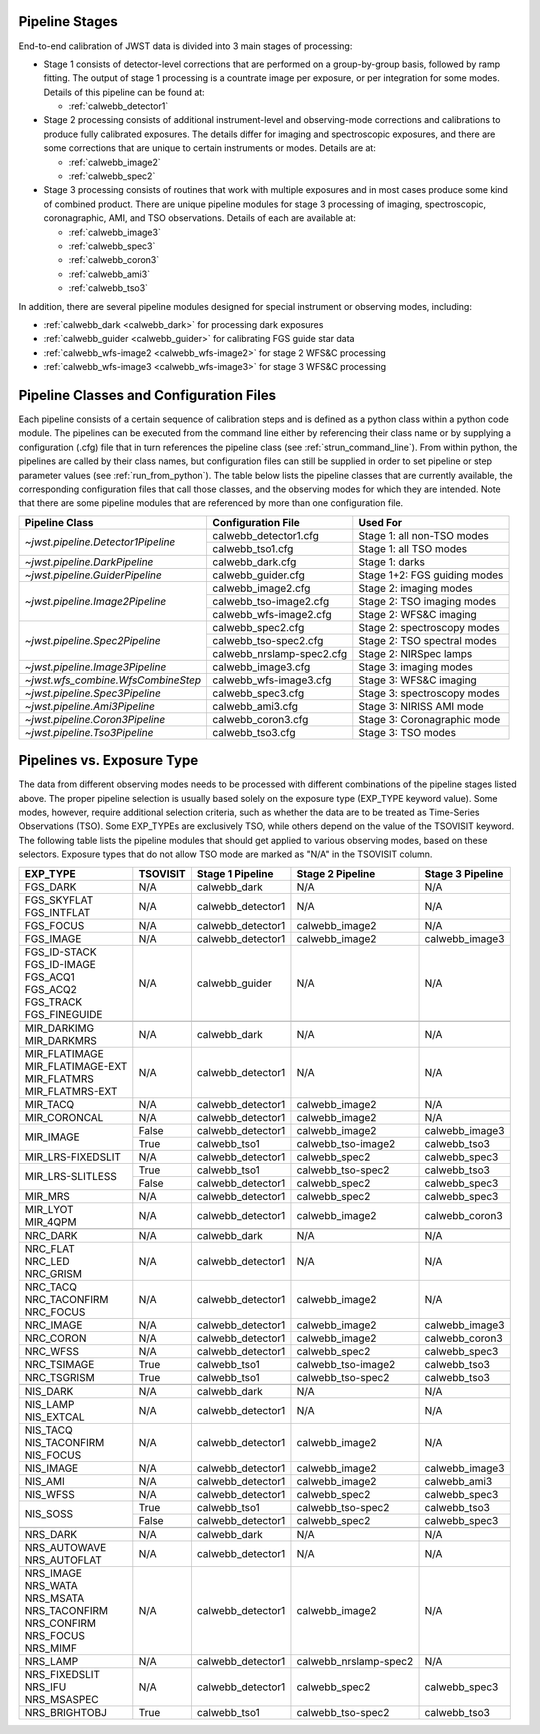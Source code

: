 .. _pipelines:

Pipeline Stages
===============

End-to-end calibration of JWST data is divided into 3 main stages of
processing:

- Stage 1 consists of detector-level corrections that are performed on a
  group-by-group basis, followed by ramp fitting. The output of stage 1
  processing is a countrate image per exposure, or per integration for
  some modes. Details of this pipeline can be found at:

  - :ref:`calwebb_detector1`

- Stage 2 processing consists of additional instrument-level and
  observing-mode corrections and calibrations to produce fully calibrated
  exposures. The details differ for imaging and spectroscopic exposures,
  and there are some corrections that are unique to certain instruments or modes.
  Details are at:

  - :ref:`calwebb_image2`
  - :ref:`calwebb_spec2`

- Stage 3 processing consists of routines that work with multiple exposures
  and in most cases produce some kind of combined product.
  There are unique pipeline modules for stage 3 processing of
  imaging, spectroscopic, coronagraphic, AMI, and TSO observations. Details
  of each are available at:

  - :ref:`calwebb_image3`
  - :ref:`calwebb_spec3`
  - :ref:`calwebb_coron3`
  - :ref:`calwebb_ami3`
  - :ref:`calwebb_tso3`

In addition, there are several pipeline modules designed for special instrument or
observing modes, including:

- :ref:`calwebb_dark <calwebb_dark>` for processing dark exposures
- :ref:`calwebb_guider <calwebb_guider>` for calibrating FGS guide star data
- :ref:`calwebb_wfs-image2 <calwebb_wfs-image2>` for stage 2 WFS&C processing
- :ref:`calwebb_wfs-image3 <calwebb_wfs-image3>` for stage 3 WFS&C processing

Pipeline Classes and Configuration Files
========================================

Each pipeline consists of a certain sequence of calibration steps and is
defined as a python class within a python code module. The pipelines
can be executed from the command line either by referencing their class name or
by supplying a configuration (.cfg) file that in turn references the pipeline class
(see :ref:`strun_command_line`).
From within python, the pipelines are called by their class names, but
configuration files can still be supplied in order to set pipeline or step
parameter values (see :ref:`run_from_python`).
The table below lists the pipeline classes that are currently available, the
corresponding configuration files that call those classes, and
the observing modes for which they are intended. Note that there are some
pipeline modules that are referenced by more than one configuration file.

+------------------------------------+---------------------------+------------------------------+
| Pipeline Class                     | Configuration File        | Used For                     |
+====================================+===========================+==============================+
| `~jwst.pipeline.Detector1Pipeline` | calwebb_detector1.cfg     | Stage 1: all non-TSO modes   |
+                                    +---------------------------+------------------------------+
|                                    | calwebb_tso1.cfg          | Stage 1: all TSO modes       |
+------------------------------------+---------------------------+------------------------------+
| `~jwst.pipeline.DarkPipeline`      | calwebb_dark.cfg          | Stage 1: darks               |
+------------------------------------+---------------------------+------------------------------+
| `~jwst.pipeline.GuiderPipeline`    | calwebb_guider.cfg        | Stage 1+2: FGS guiding modes |
+------------------------------------+---------------------------+------------------------------+
| `~jwst.pipeline.Image2Pipeline`    | calwebb_image2.cfg        | Stage 2: imaging modes       |
+                                    +---------------------------+------------------------------+
|                                    | calwebb_tso-image2.cfg    | Stage 2: TSO imaging modes   |
+                                    +---------------------------+------------------------------+
|                                    | calwebb_wfs-image2.cfg    | Stage 2: WFS&C imaging       |
+------------------------------------+---------------------------+------------------------------+
| `~jwst.pipeline.Spec2Pipeline`     | calwebb_spec2.cfg         | Stage 2: spectroscopy modes  |
+                                    +---------------------------+------------------------------+
|                                    | calwebb_tso-spec2.cfg     | Stage 2: TSO spectral modes  |
+                                    +---------------------------+------------------------------+
|                                    | calwebb_nrslamp-spec2.cfg | Stage 2: NIRSpec lamps       |
+------------------------------------+---------------------------+------------------------------+
| `~jwst.pipeline.Image3Pipeline`    | calwebb_image3.cfg        | Stage 3: imaging modes       |
+------------------------------------+---------------------------+------------------------------+
| `~jwst.wfs_combine.WfsCombineStep` | calwebb_wfs-image3.cfg    | Stage 3: WFS&C imaging       |
+------------------------------------+---------------------------+------------------------------+
| `~jwst.pipeline.Spec3Pipeline`     | calwebb_spec3.cfg         | Stage 3: spectroscopy modes  |
+------------------------------------+---------------------------+------------------------------+
| `~jwst.pipeline.Ami3Pipeline`      | calwebb_ami3.cfg          | Stage 3: NIRISS AMI mode     |
+------------------------------------+---------------------------+------------------------------+
| `~jwst.pipeline.Coron3Pipeline`    | calwebb_coron3.cfg        | Stage 3: Coronagraphic mode  |
+------------------------------------+---------------------------+------------------------------+
| `~jwst.pipeline.Tso3Pipeline`      | calwebb_tso3.cfg          | Stage 3: TSO modes           |
+------------------------------------+---------------------------+------------------------------+

Pipelines vs. Exposure Type
===========================

The data from different observing modes needs to be processed with
different combinations of the pipeline stages listed above. The proper pipeline
selection is usually based solely on the exposure type (EXP_TYPE keyword value).
Some modes, however, require additional selection criteria, such as whether the
data are to be treated as Time-Series Observations (TSO). Some EXP_TYPEs are
exclusively TSO, while others depend on the value of the TSOVISIT keyword.
The following table lists the pipeline modules that should get applied to various
observing modes, based on these selectors. Exposure types that do not allow TSO
mode are marked as "N/A" in the TSOVISIT column.

+---------------------+----------+-------------------+-----------------------+------------------+
| | EXP_TYPE          | TSOVISIT | Stage 1 Pipeline  | Stage 2 Pipeline      | Stage 3 Pipeline |
+=====================+==========+===================+=======================+==================+
| | FGS_DARK          | N/A      | calwebb_dark      | N/A                   | N/A              |
+---------------------+----------+-------------------+-----------------------+------------------+
| | FGS_SKYFLAT       | N/A      | calwebb_detector1 | N/A                   | N/A              |
| | FGS_INTFLAT       |          |                   |                       |                  |
+---------------------+----------+-------------------+-----------------------+------------------+
| | FGS_FOCUS         | N/A      | calwebb_detector1 | calwebb_image2        | N/A              |
+---------------------+----------+-------------------+-----------------------+------------------+
| | FGS_IMAGE         | N/A      | calwebb_detector1 | calwebb_image2        | calwebb_image3   |
+---------------------+----------+-------------------+-----------------------+------------------+
| | FGS_ID-STACK      | N/A      | calwebb_guider    | N/A                   | N/A              |
| | FGS_ID-IMAGE      |          |                   |                       |                  |
| | FGS_ACQ1          |          |                   |                       |                  |
| | FGS_ACQ2          |          |                   |                       |                  |
| | FGS_TRACK         |          |                   |                       |                  |
| | FGS_FINEGUIDE     |          |                   |                       |                  |
+---------------------+----------+-------------------+-----------------------+------------------+
|                     |          |                   |                       |                  |
+---------------------+----------+-------------------+-----------------------+------------------+
| | MIR_DARKIMG       | N/A      | calwebb_dark      | N/A                   | N/A              |
| | MIR_DARKMRS       |          |                   |                       |                  |
+---------------------+----------+-------------------+-----------------------+------------------+
| | MIR_FLATIMAGE     | N/A      | calwebb_detector1 | N/A                   | N/A              |
| | MIR_FLATIMAGE-EXT |          |                   |                       |                  |
| | MIR_FLATMRS       |          |                   |                       |                  |
| | MIR_FLATMRS-EXT   |          |                   |                       |                  |
+---------------------+----------+-------------------+-----------------------+------------------+
| | MIR_TACQ          | N/A      | calwebb_detector1 | calwebb_image2        | N/A              |
+---------------------+----------+-------------------+-----------------------+------------------+
| | MIR_CORONCAL      | N/A      | calwebb_detector1 | calwebb_image2        | N/A              |
+---------------------+----------+-------------------+-----------------------+------------------+
| | MIR_IMAGE         | False    | calwebb_detector1 | calwebb_image2        | calwebb_image3   |
+                     +----------+-------------------+-----------------------+------------------+
|                     | True     | calwebb_tso1      | calwebb_tso-image2    | calwebb_tso3     |
+---------------------+----------+-------------------+-----------------------+------------------+
| | MIR_LRS-FIXEDSLIT | N/A      | calwebb_detector1 | calwebb_spec2         | calwebb_spec3    |
+---------------------+----------+-------------------+-----------------------+------------------+
| | MIR_LRS-SLITLESS  | True     | calwebb_tso1      | calwebb_tso-spec2     | calwebb_tso3     |
+                     +----------+-------------------+-----------------------+------------------+
|                     | False    | calwebb_detector1 | calwebb_spec2         | calwebb_spec3    |
+---------------------+----------+-------------------+-----------------------+------------------+
| | MIR_MRS           | N/A      | calwebb_detector1 | calwebb_spec2         | calwebb_spec3    |
+---------------------+----------+-------------------+-----------------------+------------------+
| | MIR_LYOT          | N/A      | calwebb_detector1 | calwebb_image2        | calwebb_coron3   |
| | MIR_4QPM          |          |                   |                       |                  |
+---------------------+----------+-------------------+-----------------------+------------------+
|                     |          |                   |                       |                  |
+---------------------+----------+-------------------+-----------------------+------------------+
| | NRC_DARK          | N/A      | calwebb_dark      | N/A                   | N/A              |
+---------------------+----------+-------------------+-----------------------+------------------+
| | NRC_FLAT          | N/A      | calwebb_detector1 | N/A                   | N/A              |
| | NRC_LED           |          |                   |                       |                  |
| | NRC_GRISM         |          |                   |                       |                  |
+---------------------+----------+-------------------+-----------------------+------------------+
| | NRC_TACQ          | N/A      | calwebb_detector1 | calwebb_image2        | N/A              |
| | NRC_TACONFIRM     |          |                   |                       |                  |
| | NRC_FOCUS         |          |                   |                       |                  |
+---------------------+----------+-------------------+-----------------------+------------------+
| | NRC_IMAGE         | N/A      | calwebb_detector1 | calwebb_image2        | calwebb_image3   |
+---------------------+----------+-------------------+-----------------------+------------------+
| | NRC_CORON         | N/A      | calwebb_detector1 | calwebb_image2        | calwebb_coron3   |
+---------------------+----------+-------------------+-----------------------+------------------+
| | NRC_WFSS          | N/A      | calwebb_detector1 | calwebb_spec2         | calwebb_spec3    |
+---------------------+----------+-------------------+-----------------------+------------------+
| | NRC_TSIMAGE       | True     | calwebb_tso1      | calwebb_tso-image2    | calwebb_tso3     |
+---------------------+----------+-------------------+-----------------------+------------------+
| | NRC_TSGRISM       | True     | calwebb_tso1      | calwebb_tso-spec2     | calwebb_tso3     |
+---------------------+----------+-------------------+-----------------------+------------------+
|                     |          |                   |                       |                  |
+---------------------+----------+-------------------+-----------------------+------------------+
| | NIS_DARK          | N/A      | calwebb_dark      | N/A                   | N/A              |
+---------------------+----------+-------------------+-----------------------+------------------+
| | NIS_LAMP          | N/A      | calwebb_detector1 | N/A                   | N/A              |
| | NIS_EXTCAL        |          |                   |                       |                  |
+---------------------+----------+-------------------+-----------------------+------------------+
| | NIS_TACQ          | N/A      | calwebb_detector1 | calwebb_image2        | N/A              |
| | NIS_TACONFIRM     |          |                   |                       |                  |
| | NIS_FOCUS         |          |                   |                       |                  |
+---------------------+----------+-------------------+-----------------------+------------------+
| | NIS_IMAGE         | N/A      | calwebb_detector1 | calwebb_image2        | calwebb_image3   |
+---------------------+----------+-------------------+-----------------------+------------------+
| | NIS_AMI           | N/A      | calwebb_detector1 | calwebb_image2        | calwebb_ami3     |
+---------------------+----------+-------------------+-----------------------+------------------+
| | NIS_WFSS          | N/A      | calwebb_detector1 | calwebb_spec2         | calwebb_spec3    |
+---------------------+----------+-------------------+-----------------------+------------------+
| | NIS_SOSS          | True     | calwebb_tso1      | calwebb_tso-spec2     | calwebb_tso3     |
+                     +----------+-------------------+-----------------------+------------------+
|                     | False    | calwebb_detector1 | calwebb_spec2         | calwebb_spec3    |
+---------------------+----------+-------------------+-----------------------+------------------+
|                     |          |                   |                       |                  |
+---------------------+----------+-------------------+-----------------------+------------------+
| | NRS_DARK          | N/A      | calwebb_dark      | N/A                   | N/A              |
+---------------------+----------+-------------------+-----------------------+------------------+
| | NRS_AUTOWAVE      | N/A      | calwebb_detector1 | N/A                   | N/A              |
| | NRS_AUTOFLAT      |          |                   |                       |                  |
+---------------------+----------+-------------------+-----------------------+------------------+
| | NRS_IMAGE         | N/A      | calwebb_detector1 | calwebb_image2        | N/A              |
| | NRS_WATA          |          |                   |                       |                  |
| | NRS_MSATA         |          |                   |                       |                  |
| | NRS_TACONFIRM     |          |                   |                       |                  |
| | NRS_CONFIRM       |          |                   |                       |                  |
| | NRS_FOCUS         |          |                   |                       |                  |
| | NRS_MIMF          |          |                   |                       |                  |
+---------------------+----------+-------------------+-----------------------+------------------+
| | NRS_LAMP          | N/A      | calwebb_detector1 | calwebb_nrslamp-spec2 | N/A              |
+---------------------+----------+-------------------+-----------------------+------------------+
| | NRS_FIXEDSLIT     | N/A      | calwebb_detector1 | calwebb_spec2         | calwebb_spec3    |
| | NRS_IFU           |          |                   |                       |                  |
| | NRS_MSASPEC       |          |                   |                       |                  |
+---------------------+----------+-------------------+-----------------------+------------------+
| | NRS_BRIGHTOBJ     | True     | calwebb_tso1      | calwebb_tso-spec2     | calwebb_tso3     |
+---------------------+----------+-------------------+-----------------------+------------------+

